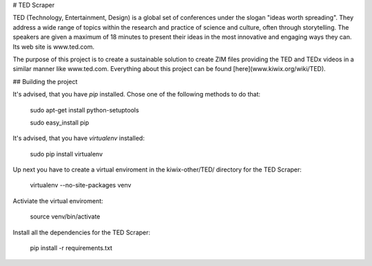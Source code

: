 # TED Scraper

TED (Technology, Entertainment, Design) is a global set of conferences under the slogan "ideas worth spreading". They address a wide range of topics within the research and practice of science and culture, often through storytelling. The speakers are given a maximum of 18 minutes to present their ideas in the most innovative and engaging ways they can. Its web site is www.ted.com.

The purpose of this project is to create a sustainable solution to create ZIM files providing the TED and TEDx videos in a similar manner like www.ted.com.
Everything about this project can be found [here](www.kiwix.org/wiki/TED). 

## Building the project

It's advised, that you have `pip` installed. 
Chose one of the following methods to do that:

    sudo apt-get install python-setuptools

    sudo easy_install pip

It's advised, that you have `virtualenv` installed:

    sudo pip install virtualenv

Up next you have to create a virtual enviroment in the kiwix-other/TED/ directory for the TED Scraper:

    virtualenv --no-site-packages venv 

Activiate the virtual enviroment:

    source venv/bin/activate

Install all the dependencies for the TED Scraper:

    pip install -r requirements.txt


